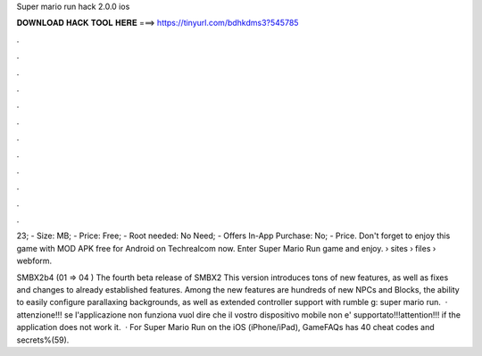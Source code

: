 Super mario run hack 2.0.0 ios



𝐃𝐎𝐖𝐍𝐋𝐎𝐀𝐃 𝐇𝐀𝐂𝐊 𝐓𝐎𝐎𝐋 𝐇𝐄𝐑𝐄 ===> https://tinyurl.com/bdhkdms3?545785



.



.



.



.



.



.



.



.



.



.



.



.

23; - Size: MB; - Price: Free; - Root needed: No Need; - Offers In-App Purchase: No; - Price. Don't forget to enjoy this game with MOD APK free for Android on Techrealcom now. Enter Super Mario Run game and enjoy.  › sites › files › webform.

SMBX2b4 (01 ⇒ 04 ) The fourth beta release of SMBX2 This version introduces tons of new features, as well as fixes and changes to already established features. Among the new features are hundreds of new NPCs and Blocks, the ability to easily configure parallaxing backgrounds, as well as extended controller support with rumble g: super mario run.  · attenzione!!! se l'applicazione non funziona vuol dire che il vostro dispositivo mobile non e' supportato!!!attention!!! if the application does not work it.  · For Super Mario Run on the iOS (iPhone/iPad), GameFAQs has 40 cheat codes and secrets%(59).
